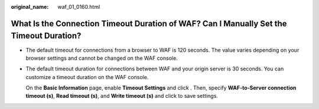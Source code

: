 :original_name: waf_01_0160.html

.. _waf_01_0160:

What Is the Connection Timeout Duration of WAF? Can I Manually Set the Timeout Duration?
========================================================================================

-  The default timeout for connections from a browser to WAF is 120 seconds. The value varies depending on your browser settings and cannot be changed on the WAF console.

-  The default timeout duration for connections between WAF and your origin server is 30 seconds. You can customize a timeout duration on the WAF console.

   On the **Basic Information** page, enable **Timeout Settings** and click |image1|. Then, specify **WAF-to-Server connection timeout (s)**, **Read timeout (s)**, and **Write timeout (s)** and click |image2| to save settings.

.. |image1| image:: /_static/images/en-us_image_0000001238212390.png
.. |image2| image:: /_static/images/en-us_image_0000001238212390.png
